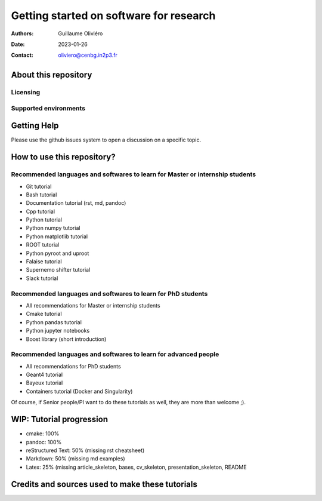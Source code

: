 ========================================
Getting started on software for research
========================================

:Authors: Guillaume Oliviéro
:Date:    2023-01-26
:Contact: oliviero@cenbg.in2p3.fr


About this repository
=====================


Licensing
---------


Supported environments
----------------------

Getting Help
============

Please use the github issues system to open a discussion on a specific topic.


How to use this repository?
===========================


Recommended languages and softwares to learn for Master or internship students
------------------------------------------------------------------------------

* Git tutorial
* Bash tutorial
* Documentation tutorial (rst, md, pandoc)
* Cpp tutorial
* Python tutorial
* Python numpy tutorial
* Python matplotlib tutorial
* ROOT tutorial
* Python pyroot and uproot
* Falaise tutorial
* Supernemo shifter tutorial
* Slack tutorial

Recommended languages and softwares to learn for PhD students
-------------------------------------------------------------

* All recommendations for Master or internship students
* Cmake tutorial
* Python pandas tutorial
* Python jupyter notebooks
* Boost library (short introduction)


Recommended languages and softwares to learn for advanced people
----------------------------------------------------------------

* All recommendations for PhD students
* Geant4 tutorial
* Bayeux tutorial
* Containers tutorial (Docker and Singularity)


Of course, if Senior people/PI want to do these tutorials as well, they are more than welcome ;).


WIP: Tutorial progression
=========================

* cmake: 100%
* pandoc: 100%
* reStructured Text: 50% (missing rst cheatsheet)
* Markdown: 50% (missing md examples)
* Latex: 25% (missing article_skeleton, bases, cv_skeleton, presentation_skeleton, README

Credits and sources used to make these tutorials
================================================

